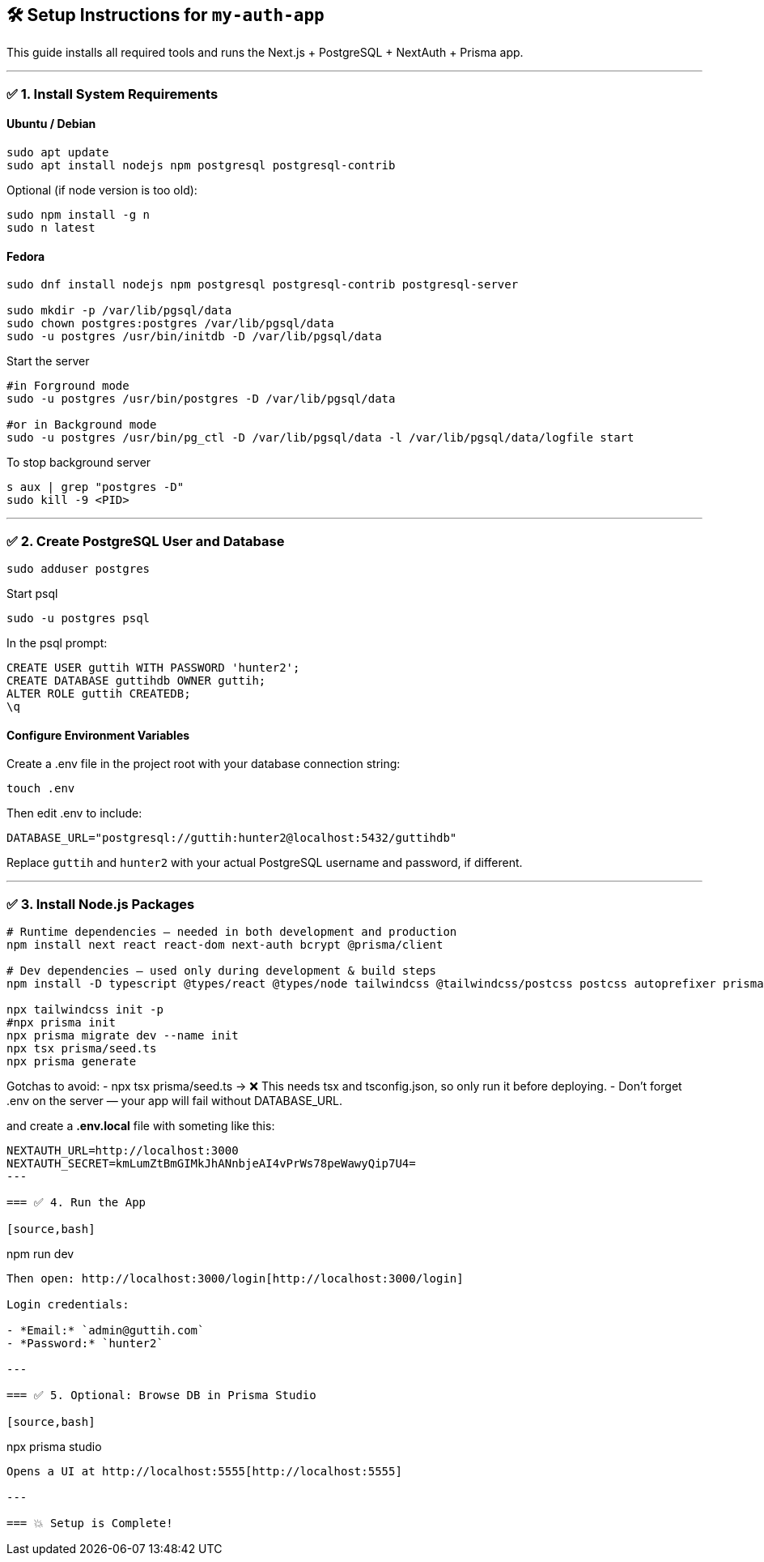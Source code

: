 == 🛠️ Setup Instructions for `my-auth-app`

This guide installs all required tools and runs the Next.js + PostgreSQL + NextAuth + Prisma app.

---

=== ✅ 1. Install System Requirements

==== Ubuntu / Debian
[source,bash]
----
sudo apt update
sudo apt install nodejs npm postgresql postgresql-contrib
----

Optional (if node version is too old):
[source,bash]
----
sudo npm install -g n
sudo n latest
----

==== Fedora

[source,bash]
----
sudo dnf install nodejs npm postgresql postgresql-contrib postgresql-server

sudo mkdir -p /var/lib/pgsql/data
sudo chown postgres:postgres /var/lib/pgsql/data
sudo -u postgres /usr/bin/initdb -D /var/lib/pgsql/data
----

Start the server 
[source,bash]
----
#in Forground mode
sudo -u postgres /usr/bin/postgres -D /var/lib/pgsql/data

#or in Background mode
sudo -u postgres /usr/bin/pg_ctl -D /var/lib/pgsql/data -l /var/lib/pgsql/data/logfile start
----

To stop background server
[source,bash]
----
s aux | grep "postgres -D"
sudo kill -9 <PID>
----


---

=== ✅ 2. Create PostgreSQL User and Database

[source,bash]
----
sudo adduser postgres
----

Start psql
[source,bash]
----
sudo -u postgres psql
----

In the psql prompt:
[source,sql]
----
CREATE USER guttih WITH PASSWORD 'hunter2';
CREATE DATABASE guttihdb OWNER guttih;
ALTER ROLE guttih CREATEDB;
\q
----

==== Configure Environment Variables
Create a .env file in the project root with your database connection string:
[source,bash]
----
touch .env
----
Then edit .env to include:

[source,env]
----
DATABASE_URL="postgresql://guttih:hunter2@localhost:5432/guttihdb"
----
Replace `guttih` and `hunter2` with your actual PostgreSQL username and password, if different.

---

=== ✅ 3. Install Node.js Packages

[source,bash]
----
# Runtime dependencies — needed in both development and production
npm install next react react-dom next-auth bcrypt @prisma/client

# Dev dependencies — used only during development & build steps
npm install -D typescript @types/react @types/node tailwindcss @tailwindcss/postcss postcss autoprefixer prisma tsx

npx tailwindcss init -p
#npx prisma init
npx prisma migrate dev --name init
npx tsx prisma/seed.ts
npx prisma generate

----

Gotchas to avoid:
- npx tsx prisma/seed.ts → ❌ This needs tsx and tsconfig.json, so only run it before deploying.
- Don't forget .env on the server — your app will fail without DATABASE_URL.

and create a **.env.local** file with someting like this:
[source,env]
----
NEXTAUTH_URL=http://localhost:3000
NEXTAUTH_SECRET=kmLumZtBmGIMkJhANnbjeAI4vPrWs78peWawyQip7U4=
---

=== ✅ 4. Run the App

[source,bash]
----
npm run dev
----

Then open: http://localhost:3000/login[http://localhost:3000/login]

Login credentials:

- *Email:* `admin@guttih.com`
- *Password:* `hunter2`

---

=== ✅ 5. Optional: Browse DB in Prisma Studio

[source,bash]
----
npx prisma studio
----

Opens a UI at http://localhost:5555[http://localhost:5555]

---

=== 💥 Setup is Complete!

